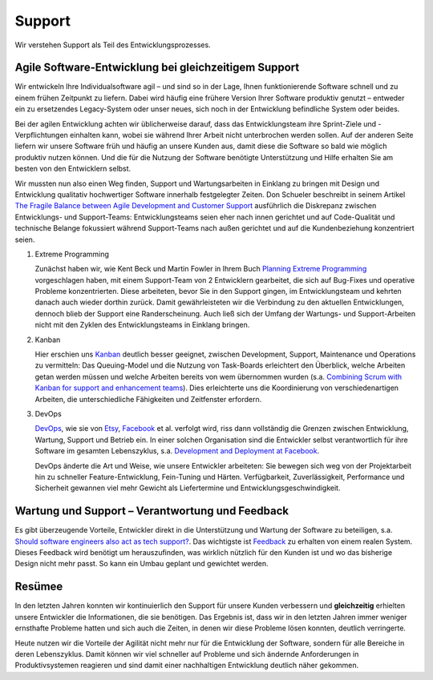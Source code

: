Support
=======

Wir verstehen Support als Teil des Entwicklungsprozesses.

Agile Software-Entwicklung bei gleichzeitigem Support
-----------------------------------------------------

Wir entwickeln Ihre Individualsoftware agil – und sind so in der Lage, Ihnen
funktionierende Software schnell und zu einem frühen Zeitpunkt zu liefern. Dabei
wird häufig eine frühere Version Ihrer Software produktiv genutzt – entweder ein
zu ersetzendes Legacy-System oder unser neues, sich noch in der Entwicklung
befindliche System oder beides.

Bei der agilen Entwicklung achten wir üblicherweise darauf, dass das
Entwicklungsteam ihre Sprint-Ziele und -Verpflichtungen einhalten kann, wobei
sie während Ihrer Arbeit nicht unterbrochen werden sollen. Auf der anderen Seite
liefern wir unsere Software früh und häufig an unsere Kunden aus, damit diese
die Software so bald wie möglich produktiv nutzen können. Und die für die
Nutzung der Software benötigte Unterstützung und Hilfe erhalten Sie am besten
von den Entwicklern selbst.

Wir mussten nun also einen Weg finden, Support und Wartungsarbeiten in Einklang
zu bringen mit Design und Entwicklung qualitativ hochwertiger Software innerhalb
festgelegter Zeiten. Don Schueler beschreibt in seinem Artikel `The Fragile
Balance between Agile Development and Customer Support
<http://servicestrategies.com/community/articles/the-fragile-balance-between-agile-development-and-customer-support/>`_
ausführlich die Diskrepanz zwischen Entwicklungs- und Support-Teams:
Entwicklungsteams seien eher nach innen gerichtet und auf Code-Qualität und
technische Belange fokussiert während Support-Teams nach außen gerichtet und auf
die Kundenbeziehung konzentriert seien.

#. Extreme Programming

   Zunächst haben wir, wie Kent Beck und Martin Fowler in Ihrem Buch `Planning
   Extreme Programming
   <http://www.amazon.de/Planning-Extreme-Programming-Kent-Beck/dp/0201710919>`_
   vorgeschlagen haben, mit einem Support-Team von 2 Entwicklern gearbeitet, die
   sich auf Bug-Fixes und operative Probleme konzentrierten. Diese arbeiteten,
   bevor Sie in den Support gingen, im Entwicklungsteam und kehrten danach auch
   wieder dorthin zurück. Damit gewährleisteten wir die Verbindung zu den
   aktuellen Entwicklungen, dennoch blieb der Support eine Randerscheinung. Auch
   ließ sich der Umfang der Wartungs- und Support-Arbeiten nicht mit den Zyklen
   des Entwicklungsteams in Einklang bringen.

#. Kanban

   Hier erschien uns `Kanban <http://swreflections.blogspot.ca/2012/08/what-can-you-get-out-of-kanban.html>`_
   deutlich besser geeignet, zwischen Development, Support, Maintenance und
   Operations zu vermitteln: Das Queuing-Model und die Nutzung von Task-Boards
   erleichtert den Überblick, welche Arbeiten getan werden müssen und welche
   Arbeiten bereits von wem übernommen wurden (s.a. `Combining Scrum with Kanban
   for support and enhancement teams <http://www.innovel.net/?p=40>`_). Dies
   erleichterte uns die Koordinierung von verschiedenartigen Arbeiten, die
   unterschiedliche Fähigkeiten und Zeitfenster erfordern.

#. DevOps

   `DevOps <http://devops.com/>`_, wie sie von `Etsy
   <http://codeascraft.com/2011/02/04/how-does-etsy-manage-development-and-operations/>`_, `Facebook <http://arstechnica.com/business/2012/04/exclusive-a-behind-the-scenes-look-at-facebook-release-engineering/>`_
   et al.  verfolgt wird, riss dann vollständig die Grenzen zwischen
   Entwicklung, Wartung, Support und Betrieb ein. In einer solchen Organisation
   sind die Entwickler selbst verantwortlich für ihre Software im gesamten
   Lebenszyklus, s.a. `Development and Deployment at Facebook
   <https://www.facebook.com/download/1411324735760067/devops.pdf>`_.

   DevOps änderte die Art und Weise, wie unsere Entwickler arbeiteten: Sie
   bewegen sich weg von der Projektarbeit hin zu schneller Feature-Entwicklung,
   Fein-Tuning und Härten. Verfügbarkeit, Zuverlässigkeit, Performance und
   Sicherheit gewannen viel mehr Gewicht als Liefertermine und
   Entwicklungsgeschwindigkeit.

Wartung und Support – Verantwortung und Feedback
------------------------------------------------

Es gibt überzeugende Vorteile, Entwickler direkt in die Unterstützung und
Wartung der Software zu beteiligen, s.a. `Should software engineers also act as
tech support?
<http://programmers.stackexchange.com/questions/35819/should-software-engineers-also-act-as-tech-support>`_.
Das wichtigste ist `Feedback
<http://www.ambysoft.com/essays/whyAgileWorksFeedback.html>`_ zu erhalten von
einem realen System. Dieses Feedback wird benötigt um herauszufinden, was
wirklich nützlich für den Kunden ist und wo das bisherige Design nicht mehr
passt. So kann ein Umbau geplant und gewichtet werden.

Resümee
-------

In den letzten Jahren konnten wir kontinuierlich den Support für unsere Kunden
verbessern und **gleichzeitig** erhielten unsere Entwickler die Informationen,
die sie benötigen. Das Ergebnis ist, dass wir in den letzten Jahren immer
weniger ernsthafte Probleme hatten und sich auch die Zeiten, in denen wir diese
Probleme lösen konnten, deutlich verringerte.

Heute nutzen wir die Vorteile der Agilität nicht mehr nur für die Entwicklung
der Software, sondern für alle Bereiche in deren Lebenszyklus. Damit können wir
viel schneller auf Probleme und sich ändernde Anforderungen in Produktivsystemen
reagieren und sind damit einer nachhaltigen Entwicklung deutlich näher gekommen.

.. Quelle: `Don't You Know that Support is the Most Important Part of a
   Developer’s Job? <http://swreflections.blogspot.ca/2013/10/dont-you-know-that-support-is-most.html>`_
